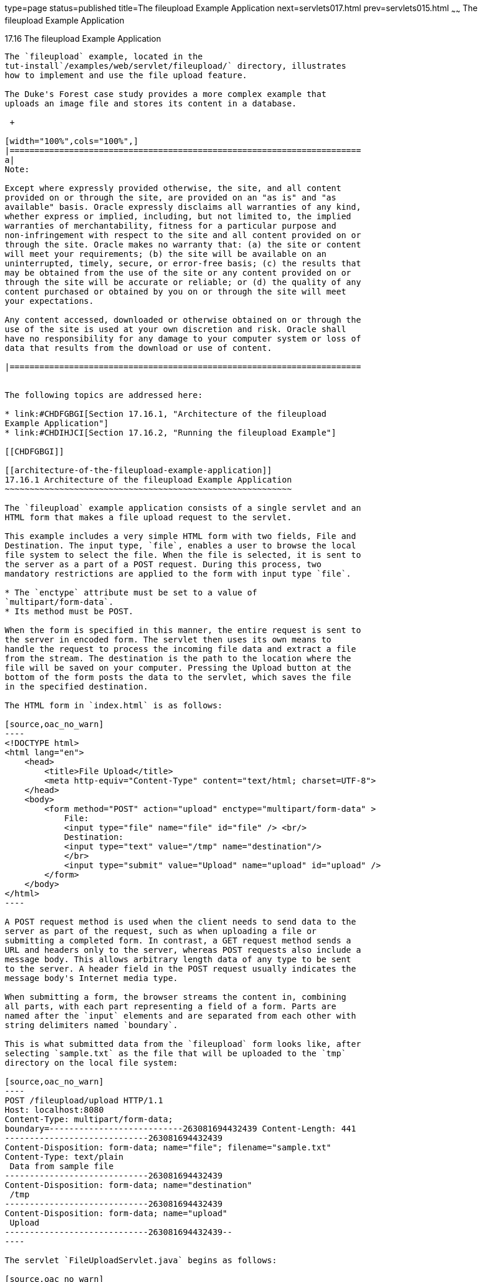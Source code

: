 type=page
status=published
title=The fileupload Example Application
next=servlets017.html
prev=servlets015.html
~~~~~~
The fileupload Example Application
==================================

[[BABDGFJJ]]

[[the-fileupload-example-application]]
17.16 The fileupload Example Application
----------------------------------------

The `fileupload` example, located in the
tut-install`/examples/web/servlet/fileupload/` directory, illustrates
how to implement and use the file upload feature.

The Duke's Forest case study provides a more complex example that
uploads an image file and stores its content in a database.

 +

[width="100%",cols="100%",]
|=======================================================================
a|
Note:

Except where expressly provided otherwise, the site, and all content
provided on or through the site, are provided on an "as is" and "as
available" basis. Oracle expressly disclaims all warranties of any kind,
whether express or implied, including, but not limited to, the implied
warranties of merchantability, fitness for a particular purpose and
non-infringement with respect to the site and all content provided on or
through the site. Oracle makes no warranty that: (a) the site or content
will meet your requirements; (b) the site will be available on an
uninterrupted, timely, secure, or error-free basis; (c) the results that
may be obtained from the use of the site or any content provided on or
through the site will be accurate or reliable; or (d) the quality of any
content purchased or obtained by you on or through the site will meet
your expectations.

Any content accessed, downloaded or otherwise obtained on or through the
use of the site is used at your own discretion and risk. Oracle shall
have no responsibility for any damage to your computer system or loss of
data that results from the download or use of content.

|=======================================================================


The following topics are addressed here:

* link:#CHDFGBGI[Section 17.16.1, "Architecture of the fileupload
Example Application"]
* link:#CHDIHJCI[Section 17.16.2, "Running the fileupload Example"]

[[CHDFGBGI]]

[[architecture-of-the-fileupload-example-application]]
17.16.1 Architecture of the fileupload Example Application
~~~~~~~~~~~~~~~~~~~~~~~~~~~~~~~~~~~~~~~~~~~~~~~~~~~~~~~~~~

The `fileupload` example application consists of a single servlet and an
HTML form that makes a file upload request to the servlet.

This example includes a very simple HTML form with two fields, File and
Destination. The input type, `file`, enables a user to browse the local
file system to select the file. When the file is selected, it is sent to
the server as a part of a POST request. During this process, two
mandatory restrictions are applied to the form with input type `file`.

* The `enctype` attribute must be set to a value of
`multipart/form-data`.
* Its method must be POST.

When the form is specified in this manner, the entire request is sent to
the server in encoded form. The servlet then uses its own means to
handle the request to process the incoming file data and extract a file
from the stream. The destination is the path to the location where the
file will be saved on your computer. Pressing the Upload button at the
bottom of the form posts the data to the servlet, which saves the file
in the specified destination.

The HTML form in `index.html` is as follows:

[source,oac_no_warn]
----
<!DOCTYPE html>
<html lang="en">
    <head>
        <title>File Upload</title>
        <meta http-equiv="Content-Type" content="text/html; charset=UTF-8">
    </head>
    <body>
        <form method="POST" action="upload" enctype="multipart/form-data" >
            File:
            <input type="file" name="file" id="file" /> <br/>
            Destination:
            <input type="text" value="/tmp" name="destination"/>
            </br>
            <input type="submit" value="Upload" name="upload" id="upload" />
        </form>
    </body>
</html>
----

A POST request method is used when the client needs to send data to the
server as part of the request, such as when uploading a file or
submitting a completed form. In contrast, a GET request method sends a
URL and headers only to the server, whereas POST requests also include a
message body. This allows arbitrary length data of any type to be sent
to the server. A header field in the POST request usually indicates the
message body's Internet media type.

When submitting a form, the browser streams the content in, combining
all parts, with each part representing a field of a form. Parts are
named after the `input` elements and are separated from each other with
string delimiters named `boundary`.

This is what submitted data from the `fileupload` form looks like, after
selecting `sample.txt` as the file that will be uploaded to the `tmp`
directory on the local file system:

[source,oac_no_warn]
----
POST /fileupload/upload HTTP/1.1
Host: localhost:8080
Content-Type: multipart/form-data;
boundary=---------------------------263081694432439 Content-Length: 441
-----------------------------263081694432439
Content-Disposition: form-data; name="file"; filename="sample.txt"
Content-Type: text/plain
 Data from sample file
-----------------------------263081694432439
Content-Disposition: form-data; name="destination"
 /tmp
-----------------------------263081694432439
Content-Disposition: form-data; name="upload"
 Upload
-----------------------------263081694432439--
----

The servlet `FileUploadServlet.java` begins as follows:

[source,oac_no_warn]
----
@WebServlet(name = "FileUploadServlet", urlPatterns = {"/upload"})
@MultipartConfig
public class FileUploadServlet extends HttpServlet {
    private final static Logger LOGGER =
            Logger.getLogger(FileUploadServlet.class.getCanonicalName());
----

The `@WebServlet` annotation uses the `urlPatterns` property to define
servlet mappings.

The `@MultipartConfig` annotation indicates that the servlet expects
requests to be made using the `multipart/form-data` MIME type.

The `processRequest` method retrieves the destination and file part from
the request, then calls the `getFileName` method to retrieve the file
name from the file part. The method then creates a `FileOutputStream`
and copies the file to the specified destination. The error-handling
section of the method catches and handles some of the most common
reasons why a file would not be found. The `processRequest` and
`getFileName` methods look like this:

[source,oac_no_warn]
----
protected void processRequest(HttpServletRequest request,
        HttpServletResponse response)
        throws ServletException, IOException {
    response.setContentType("text/html;charset=UTF-8");

    // Create path components to save the file
    final String path = request.getParameter("destination");
    final Part filePart = request.getPart("file");
    final String fileName = getFileName(filePart);

    OutputStream out = null;
    InputStream filecontent = null;
    final PrintWriter writer = response.getWriter();

    try {
        out = new FileOutputStream(new File(path + File.separator
                + fileName));
        filecontent = filePart.getInputStream();

        int read = 0;
        final byte[] bytes = new byte[1024];

        while ((read = filecontent.read(bytes)) != -1) {
            out.write(bytes, 0, read);
        }
        writer.println("New file " + fileName + " created at " + path);
        LOGGER.log(Level.INFO, "File{0}being uploaded to {1}",
                new Object[]{fileName, path});
    } catch (FileNotFoundException fne) {
        writer.println("You either did not specify a file to upload or are "
                + "trying to upload a file to a protected or nonexistent "
                + "location.");
        writer.println("<br/> ERROR: " + fne.getMessage());

        LOGGER.log(Level.SEVERE, "Problems during file upload. Error: {0}",
                new Object[]{fne.getMessage()});
    } finally {
        if (out != null) {
            out.close();
        }
        if (filecontent != null) {
            filecontent.close();
        }
        if (writer != null) {
            writer.close();
        }
    }
}

private String getFileName(final Part part) {
    final String partHeader = part.getHeader("content-disposition");
    LOGGER.log(Level.INFO, "Part Header = {0}", partHeader);
    for (String content : part.getHeader("content-disposition").split(";")) {
        if (content.trim().startsWith("filename")) {
            return content.substring(
                    content.indexOf('=') + 1).trim().replace("\"", "");
        }
    }
    return null;
}
----

[[CHDIHJCI]]

[[running-the-fileupload-example]]
17.16.2 Running the fileupload Example
~~~~~~~~~~~~~~~~~~~~~~~~~~~~~~~~~~~~~~

You can use either NetBeans IDE or Maven to build, package, deploy, and
run the `fileupload` example.

The following topics are addressed here:

* link:#CHDGDJCI[Section 17.16.2.1, "To Build, Package, and Deploy the
fileupload Example Using NetBeans IDE"]
* link:#CHDCFADG[Section 17.16.2.2, "To Build, Package, and Deploy the
fileupload Example Using Maven"]
* link:#CHDDDAAJ[Section 17.16.2.3, "To Run the fileupload Example"]

[[CHDGDJCI]]

[[to-build-package-and-deploy-the-fileupload-example-using-netbeans-ide]]
17.16.2.1 To Build, Package, and Deploy the fileupload Example Using
NetBeans IDE
^^^^^^^^^^^^^^^^^^^^^^^^^^^^^^^^^^^^^^^^^^^^^^^^^^^^^^^^^^^^^^^^^^^^^^^^^^^^^^^^^

1.  Make sure that GlassFish Server has been started (see
link:usingexamples002.html#BNADI[Starting and Stopping GlassFish
Server]).
2.  From the File menu, choose Open Project.
3.  In the Open Project dialog box, navigate to:
+
[source,oac_no_warn]
----
tut-install/examples/web/servlet
----
4.  Select the `fileupload` folder.
5.  Click Open Project.
6.  In the Projects tab, right-click the `fileupload` project and select
Build.

[[CHDCFADG]]

[[to-build-package-and-deploy-the-fileupload-example-using-maven]]
17.16.2.2 To Build, Package, and Deploy the fileupload Example Using
Maven
^^^^^^^^^^^^^^^^^^^^^^^^^^^^^^^^^^^^^^^^^^^^^^^^^^^^^^^^^^^^^^^^^^^^^^^^^^

1.  Make sure that GlassFish Server has been started (see
link:usingexamples002.html#BNADI[Starting and Stopping GlassFish
Server]).
2.  In a terminal window, go to:
+
[source,oac_no_warn]
----
tut-install/examples/web/servlet/fileupload/
----
3.  Enter the following command to deploy the application:
+
[source,oac_no_warn]
----
mvn install
----

[[CHDDDAAJ]]

[[to-run-the-fileupload-example]]
17.16.2.3 To Run the fileupload Example
^^^^^^^^^^^^^^^^^^^^^^^^^^^^^^^^^^^^^^^

1.  In a web browser, enter the following URL:
+
[source,oac_no_warn]
----
http://localhost:8080/fileupload/
----
2.  On the File Upload page, click Choose File to display a file browser
window.
3.  Select a file to upload and click Open.
+
The name of the file you selected is displayed in the File field. If you
do not select a file, an exception will be thrown.
4.  In the Destination field, type a directory name.
+
The directory must have already been created and must also be writable.
If you do not enter a directory name or if you enter the name of a
nonexistent or protected directory, an exception will be thrown.
5.  Click Upload to upload the file that you selected to the directory
that you specified in the Destination field.
+
A message reports that the file was created in the directory that you
specified.
6.  Go to the directory that you specified in the Destination field and
verify that the uploaded file is present.


